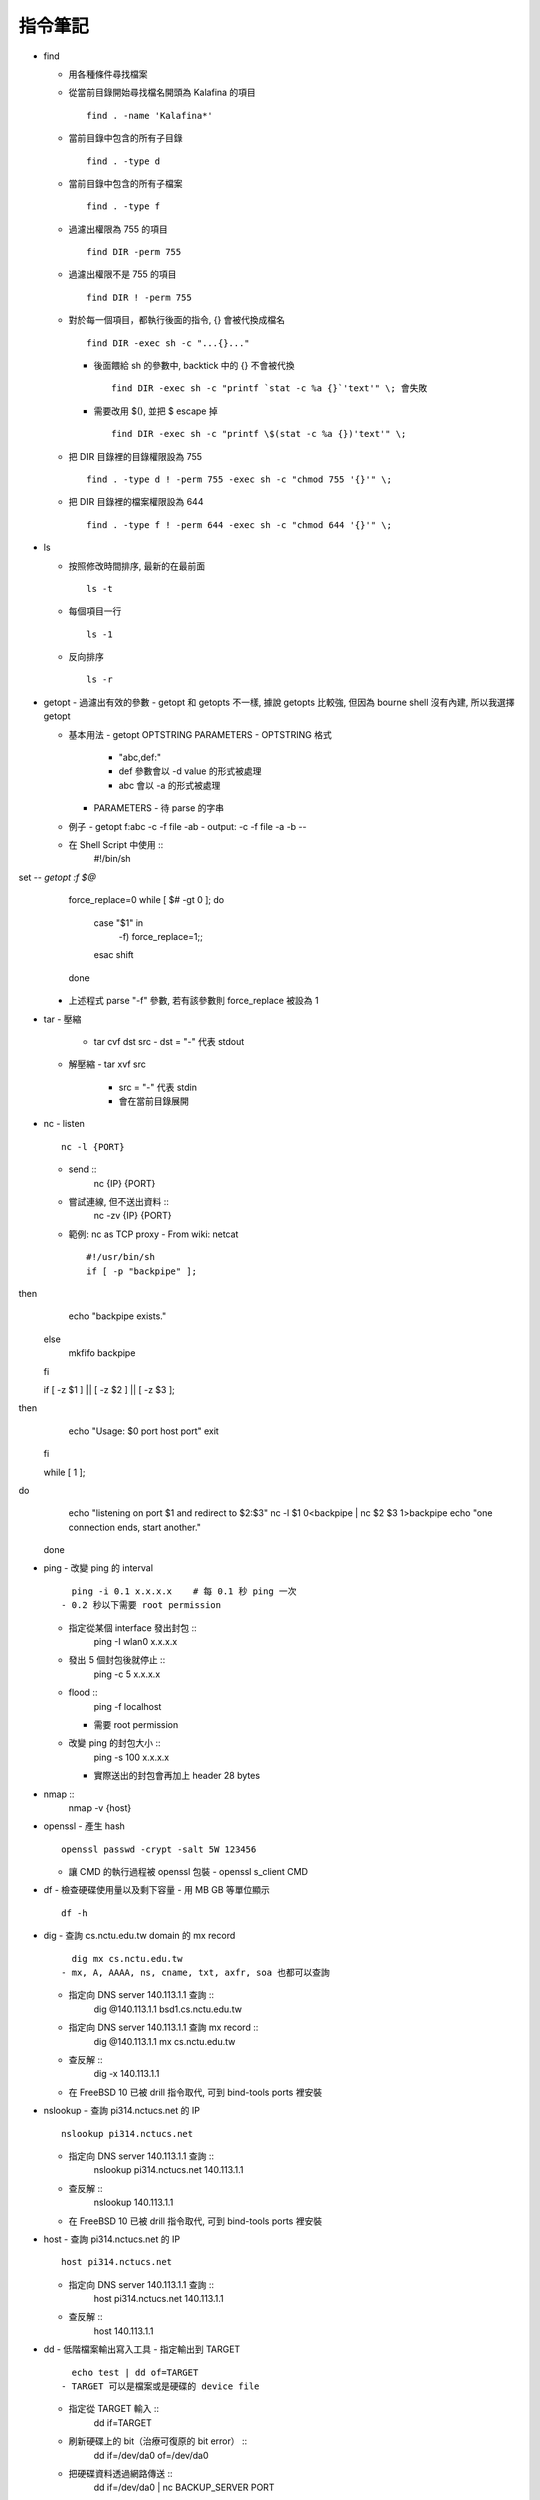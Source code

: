 ========
指令筆記
========

* find

  - 用各種條件尋找檔案

  - 從當前目錄開始尋找檔名開頭為 Kalafina 的項目 ::

      find . -name 'Kalafina*'

  - 當前目錄中包含的所有子目錄 ::

      find . -type d

  - 當前目錄中包含的所有子檔案 ::

      find . -type f

  - 過濾出權限為 755 的項目 ::

      find DIR -perm 755

  - 過濾出權限不是 755 的項目 ::

      find DIR ! -perm 755

  - 對於每一個項目，都執行後面的指令, {} 會被代換成檔名 ::

      find DIR -exec sh -c "...{}..."

    - 後面餵給 sh 的參數中, backtick 中的 {} 不會被代換 ::

        find DIR -exec sh -c "printf `stat -c %a {}`'text'" \; 會失敗

    - 需要改用 $(), 並把 $ escape 掉 ::

        find DIR -exec sh -c "printf \$(stat -c %a {})'text'" \;

  - 把 DIR 目錄裡的目錄權限設為 755 ::

      find . -type d ! -perm 755 -exec sh -c "chmod 755 '{}'" \;

  - 把 DIR 目錄裡的檔案權限設為 644 ::

      find . -type f ! -perm 644 -exec sh -c "chmod 644 '{}'" \;

+ ls

  - 按照修改時間排序, 最新的在最前面 ::

      ls -t

  - 每個項目一行 ::

      ls -1

  - 反向排序 ::

      ls -r

+ getopt
  - 過濾出有效的參數
  - getopt 和 getopts 不一樣, 據說 getopts 比較強, 但因為 bourne shell 沒有內建, 所以我選擇 getopt

  - 基本用法
    - getopt OPTSTRING PARAMETERS
    - OPTSTRING 格式
      - "abc,def:"
      - def 參數會以 -d value 的形式被處理
      - abc 會以 -a 的形式被處理
    - PARAMETERS
      - 待 parse 的字串
  - 例子
    - getopt f:abc -c -f file -ab
    - output: -c -f file -a -b --
  - 在 Shell Script 中使用 ::
      #!/bin/sh set -- `getopt :f $@`
      force_replace=0
      while [ $# -gt 0 ]; do
          case "$1" in
              -f) force_replace=1;;
          esac
          shift
      done
    - 上述程式 parse "-f" 參數, 若有該參數則 force_replace 被設為 1

+ tar
  - 壓縮
    - tar cvf dst src
      - dst = "-" 代表 stdout
  - 解壓縮
    - tar xvf src
      - src = "-" 代表 stdin
      - 會在當前目錄展開

+ nc
  - listen ::
      nc -l {PORT}
  - send ::
      nc {IP} {PORT}
  - 嘗試連線, 但不送出資料 ::
      nc -zv {IP} {PORT}
  - 範例: nc as TCP proxy
    - From wiki: netcat ::
      #!/usr/bin/sh
      if [ -p "backpipe" ]; then
        echo "backpipe exists."
      else
        mkfifo backpipe
      fi

      if [ -z $1 ] || [ -z $2 ] || [ -z $3 ]; then
        echo "Usage: $0 port host port"
        exit
      fi

      while [ 1 ]; do
        echo "listening on port $1 and redirect to $2:$3"
        nc -l $1 0<backpipe | nc $2 $3 1>backpipe
        echo "one connection ends, start another."
      done

+ ping
  - 改變 ping 的 interval ::
      ping -i 0.1 x.x.x.x    # 每 0.1 秒 ping 一次
    - 0.2 秒以下需要 root permission
  - 指定從某個 interface 發出封包 ::
      ping -I wlan0 x.x.x.x
  - 發出 5 個封包後就停止 ::
      ping -c 5 x.x.x.x
  - flood ::
      ping -f localhost
    - 需要 root permission
  - 改變 ping 的封包大小 ::
      ping -s 100 x.x.x.x
    - 實際送出的封包會再加上 header 28 bytes

+ nmap ::
    nmap -v {host}

+ openssl
  - 產生 hash ::
    openssl passwd -crypt -salt 5W 123456
  - 讓 CMD 的執行過程被 openssl 包裝
    - openssl s_client CMD

+ df
  - 檢查硬碟使用量以及剩下容量
  - 用 MB GB 等單位顯示 ::
      df -h

+ dig
  - 查詢 cs.nctu.edu.tw domain 的 mx record ::
      dig mx cs.nctu.edu.tw
    - mx, A, AAAA, ns, cname, txt, axfr, soa 也都可以查詢
  - 指定向 DNS server 140.113.1.1 查詢 ::
      dig @140.113.1.1 bsd1.cs.nctu.edu.tw
  - 指定向 DNS server 140.113.1.1 查詢 mx record ::
      dig @140.113.1.1 mx cs.nctu.edu.tw
  - 查反解 ::
      dig -x 140.113.1.1
  - 在 FreeBSD 10 已被 drill 指令取代, 可到 bind-tools ports 裡安裝

+ nslookup
  - 查詢 pi314.nctucs.net 的 IP ::
      nslookup pi314.nctucs.net
  - 指定向 DNS server 140.113.1.1 查詢 ::
      nslookup pi314.nctucs.net 140.113.1.1
  - 查反解 ::
      nslookup 140.113.1.1
  - 在 FreeBSD 10 已被 drill 指令取代, 可到 bind-tools ports 裡安裝

+ host
  - 查詢 pi314.nctucs.net 的 IP ::
      host pi314.nctucs.net
  - 指定向 DNS server 140.113.1.1 查詢 ::
      host pi314.nctucs.net 140.113.1.1
  - 查反解 ::
      host 140.113.1.1

+ dd
  - 低階檔案輸出寫入工具
  - 指定輸出到 TARGET ::
      echo test | dd of=TARGET
    - TARGET 可以是檔案或是硬碟的 device file
  - 指定從 TARGET 輸入 ::
      dd if=TARGET
  - 刷新硬碟上的 bit（治療可復原的 bit error） ::
      dd if=/dev/da0 of=/dev/da0
  - 把硬碟資料透過網路傳送 ::
      dd if=/dev/da0 | nc BACKUP_SERVER PORT

+ seq
  - 產生 1 ~ 10 的數字作為 output ::
      seq 10
  - 使用在 shell script 中 ::
      for i in $(seq 10); do; echo $i; done

+ nl
  - 把 stdin 加上行號後輸出

+ ln
  - 製作軟連結 ::
      ln -s source link_name

+ pushd, popd, dirs
  - 操作 shell 中的目錄堆疊
  - 把目前目錄 push 到 stack，並 cd 到 dir ::
      pushd dir
  - 把 stack pop 掉一次，並 cd 回 stack 最上層的目錄 ::
      popd
  - 列出現在的 stack，左邊的是最上層的 ::
      dirs

+ grep
  - 列出含有 "test" 的行 ::
      cat file | grep "test"
  - 列出不含有 "test" 的行 ::
      cat file | grep -v "test"
  - 在當前目錄遞迴的尋找所有檔案中的 "test" 字串 ::
      grep -R "test" .

+ egrep
  - 等於 grep -E，使用擴充的 regex ::
    ls | egrep "mp4|avi"

+ xargs
  - 把前面的 output 當成 xargs 指令的 參數
  - 各系統的 xargs 實作不同 (參數也不同)
    - FreeBSD, GNU ::
        find . -type f | xargs -I% echo test%test
      - -I% 設定 stdin 的取代符號，並把 stdin 的每一行獨立餵給 echo
  - 在 xargs 中使用 pipe（fork 出一個 sh 來執行） ::
      something | xargs -I% sh -c "echo % | nl"

+ sh
  - 印出實際上執行了什麼 ::
      sh -xc "something"

+ date
  - 顯示目前時間 ::
    date "+%Y/%m/%d %H:%M:%S"
  - 顯示時區 ::
      date "+%Z"
  - 修改日期 ::
      date -s 2005/10/10
  - 修改時間 ::
      date -s 22:10:30

+ cp
  - 備份 ::
      cp -nvr SRC DST
    - n: 不覆寫原檔
    - v: 列出所做的動作
    - r: recursive

+ diff
  - 比較兩個目錄的差異, 另有參數可以只比較檔案列表 ::
      diff -r DIR1 DIR2

+ wget
  - 範例 ::
      wget --recursive --no-clobber --page-requisites --html-extension --convert-links --restrict-file-names=windows --domains website.org --no-parent HTTP://URL
    - --recursive
      - 下載整個網站
    - --domains website.org
      - 只備份 website.org 內的網頁
    - --no-parent
      - 不往上層目錄備份
    - --page-requisites
      - 把 image 和 CSS 等資料也備份
    - --html-extension
      - 副檔名設為 .html
    - --convert-links
      - 把 link 改寫為相對路徑
    - --restrict-file-names=windows
      - 必要時修改檔名
    - --no-clobber
      - 不覆寫舊檔

+ rename
  - 把 {file} 中符合 {expressoin} 的部份換成 {replacement}
    - rename {expression} {replacement} {file}
  - Example ::
      rename .htm .html *.html

+ portsnap
  - 請參考 ports.rst

+ pkg_info
  - 列出安裝套件列表 ::
      pkg_info
  - 查看 dependency ::
      pkg_info -rx vim
  - 查看 "被" dependency ::
      pkg_info -Rx vim

+ zpool
  - zpool status -v
  - zpool export ZPOOL
  - zpool import ZPOOL ZPOOLDD
  - zpool status -v

+ pfctl
  - 在 table 裡增加 IP ::
      pfctl -t {table} -T add {IP}
  - 從 table 中刪除 IP ::
      pfctl -t {table} -T delete {IP}
  - 測試 IP 是否在 {table} 中 ::
      pfctl -t {table} -T test {IP}
  - 重新載入設定檔 ::
      pfctl -f /etc/pf.conf

+ ftp
  - 開啟 FreeBSD 內建的 ftp server ::
      /usr/libexec/ftpd -D -l -l
    - -D 讓 ftp 以 daemon 的方式啟動
    - -l -l 叫 syslogd 記錄每次的連線，用兩次 -l 則可以連使用的動作都記錄
    - -l 要留下連線記錄還需要配合修改 /etc/syslog.conf 才會啟動記錄
  - 指令列表（在連上 ftp server 後） ::
      ls
      cd
      less
      get remote-file {local-file}
      put local-file {remote-file}
      quit

+ portmaster
  - 請參考 ports.rst

+ portaudit
  - 掃漏洞 ::
      portaudit
    - 漏洞在更新該 ports 後常常可以解決
  - 在 FreeBSD 10 後已棄置, 改用 pkg audit

+ pw
  - 把一個 user 從一個 group 中刪除 (未測試) ::
    pw groupmod groupname -d userName

+ ifconfig
  - 把 em0 interface 關掉 ::
      ifconfig em0 down
  - 把 em0 interface 打開 ::
      ifconfig em0 up
  - 手動設定 IP 給 em0 ::
      ifconfig em0 inet x.x.x.x netmask x.x.x.x

+ tcpdump
  - dump 出可被 wireshark 開啟的格式 ::
      tcpdump -i <interface> -s 65535 -w <some-file>

+ rsync
  - 參數格式 ::
      rsync options source destination
  - 取代 cp，一樣是 copy 但是有進度條 ::
      rsync -ah --progress
  - 放棄 permission，owner，group ::
      rsync --no-p --no-o --no-g
  - 範例 ::
      rsync -arvzh --progress
    - a: archive mode，保留大部份資訊
    - r: recursive
    - v: verbose
    - z: 傳送時壓縮資料
    - h: 用人類好讀方式顯示資訊

+ chmod
  - 遞迴的把所有 exec bit "復原" ::
      chmod -R +r+X
    - Linux 和 FreeBSD 的 man page 寫得不太一樣

+ 其他

  - 印出一個檔案，但前 5 行不要印出來 ::
      cat example.txt | awk '{ if(NR > 5) print $0;}' 可以把 cat 改成用 nl 確認真的只有前 5 行沒有印出

  - 把目錄 DIR 從 A host 丟到 B host
    - A ::
        tar cvf - DIR | nc -l 12345
    - B ::
        nc {A's IP} 12345 > DIR.tar
        nc {A's IP} 12345 | tar xvf -
    - 如果 A 沒有 public IP 的話就改把 port 開在 B 上

  - 查看系統安裝的記憶體 ::
      grep memory /var/run/dmesg.boot

  - 把 rm alias 成 mv, 不直接刪除檔案 ::
      alias rm 'mv \!* ~/.trash'

  - [tcsh] 把任意一個被 suspend 的 process 叫到 forground ::
      %[number]

  - 把漫畫檔名重新編為流水號
    - 假設檔案的修改時間是照實際順序的 ::
        ls -1tr |
        nl |
        awk '{print "mv " $2 " " $1 ".jpg"; }' |
        xargs -I% sh -c %
    - 想法
      - 先用 ls -1tr 依序列出檔名
      - 用 nl 產生流水號
      - 用 awk 輸出 mv origin.jpg {n}.jpg 的 shell script
      - 用 xargs 一行一行丟給 sh 執行
